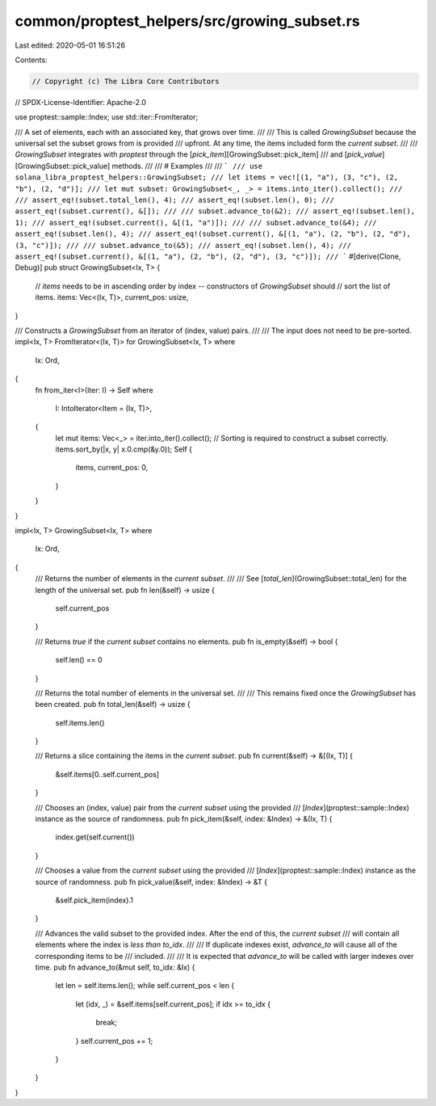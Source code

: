 common/proptest_helpers/src/growing_subset.rs
=============================================

Last edited: 2020-05-01 16:51:26

Contents:

.. code-block:: rs

    // Copyright (c) The Libra Core Contributors
// SPDX-License-Identifier: Apache-2.0

use proptest::sample::Index;
use std::iter::FromIterator;

/// A set of elements, each with an associated key, that grows over time.
///
/// This is called `GrowingSubset` because the universal set the subset grows from is provided
/// upfront. At any time, the items included form the *current subset*.
///
/// `GrowingSubset` integrates with `proptest` through the [`pick_item`][GrowingSubset::pick_item]
/// and [`pick_value`][GrowingSubset::pick_value] methods.
///
/// # Examples
///
/// ```
/// use solana_libra_proptest_helpers::GrowingSubset;
/// let items = vec![(1, "a"), (3, "c"), (2, "b"), (2, "d")];
/// let mut subset: GrowingSubset<_, _> = items.into_iter().collect();
///
/// assert_eq!(subset.total_len(), 4);
/// assert_eq!(subset.len(), 0);
/// assert_eq!(subset.current(), &[]);
///
/// subset.advance_to(&2);
/// assert_eq!(subset.len(), 1);
/// assert_eq!(subset.current(), &[(1, "a")]);
///
/// subset.advance_to(&4);
/// assert_eq!(subset.len(), 4);
/// assert_eq!(subset.current(), &[(1, "a"), (2, "b"), (2, "d"), (3, "c")]);
///
/// subset.advance_to(&5);
/// assert_eq!(subset.len(), 4);
/// assert_eq!(subset.current(), &[(1, "a"), (2, "b"), (2, "d"), (3, "c")]);
/// ```
#[derive(Clone, Debug)]
pub struct GrowingSubset<Ix, T> {
    // `items` needs to be in ascending order by index -- constructors of `GrowingSubset` should
    // sort the list of items.
    items: Vec<(Ix, T)>,
    current_pos: usize,
}

/// Constructs a `GrowingSubset` from an iterator of (index, value) pairs.
///
/// The input does not need to be pre-sorted.
impl<Ix, T> FromIterator<(Ix, T)> for GrowingSubset<Ix, T>
where
    Ix: Ord,
{
    fn from_iter<I>(iter: I) -> Self
    where
        I: IntoIterator<Item = (Ix, T)>,
    {
        let mut items: Vec<_> = iter.into_iter().collect();
        // Sorting is required to construct a subset correctly.
        items.sort_by(|x, y| x.0.cmp(&y.0));
        Self {
            items,
            current_pos: 0,
        }
    }
}

impl<Ix, T> GrowingSubset<Ix, T>
where
    Ix: Ord,
{
    /// Returns the number of elements in the *current subset*.
    ///
    /// See [`total_len`](GrowingSubset::total_len) for the length of the universal set.
    pub fn len(&self) -> usize {
        self.current_pos
    }

    /// Returns `true` if the *current subset* contains no elements.
    pub fn is_empty(&self) -> bool {
        self.len() == 0
    }

    /// Returns the total number of elements in the universal set.
    ///
    /// This remains fixed once the `GrowingSubset` has been created.
    pub fn total_len(&self) -> usize {
        self.items.len()
    }

    /// Returns a slice containing the items in the *current subset*.
    pub fn current(&self) -> &[(Ix, T)] {
        &self.items[0..self.current_pos]
    }

    /// Chooses an (index, value) pair from the *current subset* using the provided
    /// [`Index`](proptest::sample::Index) instance as the source of randomness.
    pub fn pick_item(&self, index: &Index) -> &(Ix, T) {
        index.get(self.current())
    }

    /// Chooses a value from the *current subset* using the provided
    /// [`Index`](proptest::sample::Index) instance as the source of randomness.
    pub fn pick_value(&self, index: &Index) -> &T {
        &self.pick_item(index).1
    }

    /// Advances the valid subset to the provided index. After the end of this, the *current subset*
    /// will contain all elements where the index is *less than* `to_idx`.
    ///
    /// If duplicate indexes exist, `advance_to` will cause all of the corresponding items to be
    /// included.
    ///
    /// It is expected that `advance_to` will be called with larger indexes over time.
    pub fn advance_to(&mut self, to_idx: &Ix) {
        let len = self.items.len();
        while self.current_pos < len {
            let (idx, _) = &self.items[self.current_pos];
            if idx >= to_idx {
                break;
            }
            self.current_pos += 1;
        }
    }
}


